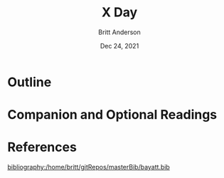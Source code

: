 #+bibliography:/home/britt/gitRepos/masterBib/bayatt.bib
#+csl-style: ./cambridge-university-press-numeric.csl


#+Title: X Day
#+Author: Britt Anderson
#+Date: Dec 24, 2021

* Outline

* Companion and Optional Readings

* References
[[bibliography:/home/britt/gitRepos/masterBib/bayatt.bib]]
